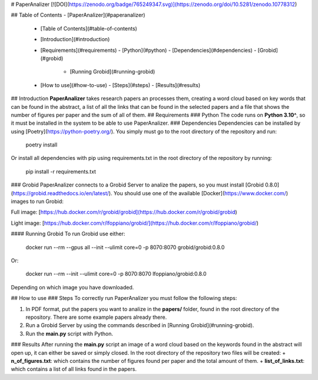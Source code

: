 # PaperAnalizer
[![DOI](https://zenodo.org/badge/765249347.svg)](https://zenodo.org/doi/10.5281/zenodo.10778312)

## Table of Contents
- [PaperAnalizer](#paperanalizer)
  - [Table of Contents](#table-of-contents)
  - [Introduction](#introduction)
  - [Requirements](#requirements)
    - [Python](#python)
    - [Dependencies](#dependencies)
    - [Grobid](#grobid)
      - [Running Grobid](#running-grobid)
  - [How to use](#how-to-use)
    - [Steps](#steps)
    - [Results](#results)


## Introduction
**PaperAnalizer** takes research papers an processes them, creating a word cloud based on key words that can be found in the abstract, a list of all the links that can be found in the selected papers and a file that shows the number of figures per paper and the sum of all of them.
## Requirements
### Python
The code runs on **Python 3.10^**, so it must be installed in the system to be able to use PaperAnalizer.
### Dependencies
Dependencies can be installed by using [Poetry](https://python-poetry.org/). You simply must go to the root directory of the repository and run:

    poetry install

Or install all dependencies with pip using requirements.txt in the root directory of the repository by running:

    pip install -r requirements.txt

### Grobid
PaperAnalizer connects to a Grobid Server to analize the papers, so you must install [Grobid 0.8.0](https://grobid.readthedocs.io/en/latest/). You should use one of the available [Docker](https://www.docker.com/) images to run Grobid:

Full image:
[https://hub.docker.com/r/grobid/grobid](https://hub.docker.com/r/grobid/grobid)

Light image:
[https://hub.docker.com/r/lfoppiano/grobid/](https://hub.docker.com/r/lfoppiano/grobid/)

#### Running Grobid
To run Grobid use either:

    docker run --rm --gpus all --init --ulimit core=0 -p 8070:8070 grobid/grobid:0.8.0

Or:

    docker run --rm --init --ulimit core=0 -p 8070:8070 lfoppiano/grobid:0.8.0

Depending on which image you have downloaded.

## How to use
### Steps
To correctly run PaperAnalizer you must follow the following steps:

1. In PDF format, put the papers you want to analize in the **papers/** folder, found in the root directory of the repository. There are some example papers already there.
2. Run a Grobid Server by using the commands described in [Running Grobid](#running-grobid).
3. Run the **main.py** script with Python.

### Results
After running the **main.py** script an image of a word cloud based on the keywords found in the abstract will open up, it can either be saved or simply closed. In the root directory of the repository two files will be created:
+ **n_of_figures.txt**: which contains the number of figures found per paper and the total amount of them.
+ **list_of_links.txt**: which contains a list of all links found in the papers.